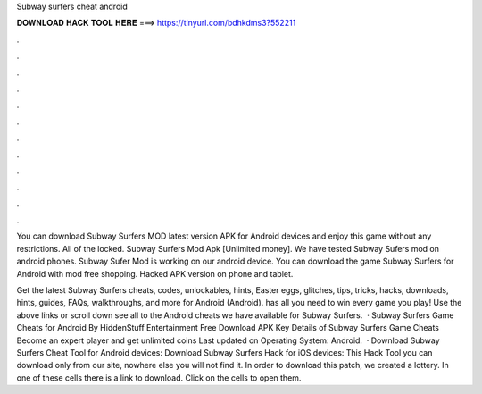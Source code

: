 Subway surfers cheat android



𝐃𝐎𝐖𝐍𝐋𝐎𝐀𝐃 𝐇𝐀𝐂𝐊 𝐓𝐎𝐎𝐋 𝐇𝐄𝐑𝐄 ===> https://tinyurl.com/bdhkdms3?552211



.



.



.



.



.



.



.



.



.



.



.



.

You can download Subway Surfers MOD latest version APK for Android devices and enjoy this game without any restrictions. All of the locked. Subway Surfers Mod Apk [Unlimited money]. We have tested Subway Sufers mod on android phones. Subway Sufer Mod is working on our android device. You can download the game Subway Surfers for Android with mod free shopping. Hacked APK version on phone and tablet.

Get the latest Subway Surfers cheats, codes, unlockables, hints, Easter eggs, glitches, tips, tricks, hacks, downloads, hints, guides, FAQs, walkthroughs, and more for Android (Android).  has all you need to win every game you play! Use the above links or scroll down see all to the Android cheats we have available for Subway Surfers.  · Subway Surfers Game Cheats for Android By HiddenStuff Entertainment Free Download APK Key Details of Subway Surfers Game Cheats Become an expert player and get unlimited coins Last updated on Operating System: Android.  · Download Subway Surfers Cheat Tool for Android devices: Download Subway Surfers Hack for iOS devices: This Hack Tool you can download only from our site, nowhere else you will not find it. In order to download this patch, we created a lottery. In one of these cells there is a link to download. Click on the cells to open them.
